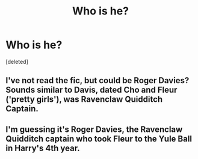 #+TITLE: Who is he?

* Who is he?
:PROPERTIES:
:Score: 1
:DateUnix: 1614880908.0
:DateShort: 2021-Mar-04
:FlairText: Discussion
:END:
[deleted]


** I've not read the fic, but could be Roger Davies? Sounds similar to Davis, dated Cho and Fleur ('pretty girls'), was Ravenclaw Quidditch Captain.
:PROPERTIES:
:Author: unspeakable3
:Score: 1
:DateUnix: 1614881700.0
:DateShort: 2021-Mar-04
:END:


** I'm guessing it's Roger Davies, the Ravenclaw Quidditch captain who took Fleur to the Yule Ball in Harry's 4th year.
:PROPERTIES:
:Author: wordhammer
:Score: 1
:DateUnix: 1614881812.0
:DateShort: 2021-Mar-04
:END:
